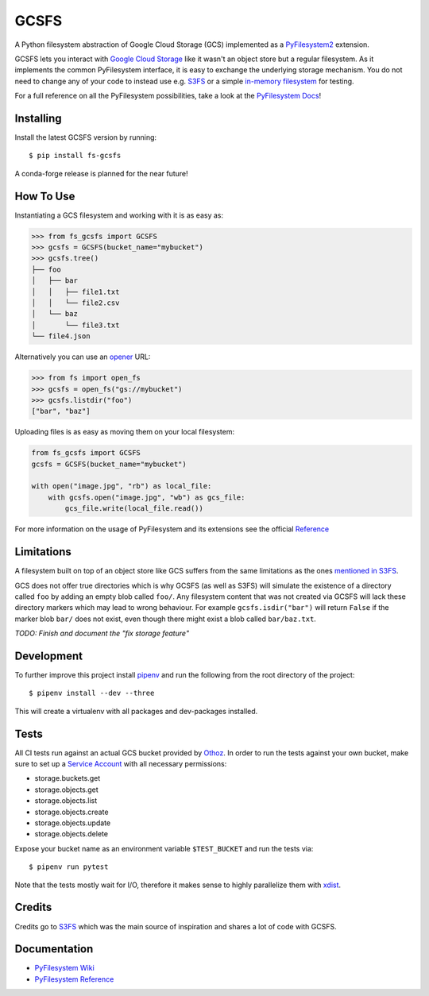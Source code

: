 GCSFS
=====

A Python filesystem abstraction of Google Cloud Storage (GCS) implemented as a `PyFilesystem2 <https://github.com/PyFilesystem/pyfilesystem2>`_ extension.


.. image:: https://img.shields.io/pypi/v/fs-gcsfs.svg
    :target: https://pypi.org/project/fs-gcsfs/

.. image:: https://img.shields.io/pypi/pyversions/fs-gcsfs.svg
    :target: https://pypi.org/project/fs-gcsfs/

.. image:: https://travis-ci.org/Othoz/gcsfs.svg?branch=master
    :target: https://travis-ci.org/Othoz/gcsfs

.. image:: https://api.codacy.com/project/badge/Coverage/6377a6e321cd4ccf94dfd6f09456d9ce
    :target: https://www.codacy.com/app/Othoz/gcsfs?utm_source=github.com&amp;utm_medium=referral&amp;utm_content=Othoz/gcsfs&amp;utm_campaign=Badge_Coverage

.. image:: https://api.codacy.com/project/badge/Grade/6377a6e321cd4ccf94dfd6f09456d9ce
    :target: https://www.codacy.com/app/Othoz/gcsfs?utm_source=github.com&amp;utm_medium=referral&amp;utm_content=Othoz/gcsfs&amp;utm_campaign=Badge_Grade

.. image:: https://img.shields.io/github/license/Othoz/gcsfs.svg
    :target: https://github.com/PyFilesystem/pyfilesystem2/blob/master/LICENSE


GCSFS lets you interact with `Google Cloud Storage <https://cloud.google.com/storage/>`_ like it wasn't an object store but a regular filesystem.
As it implements the common PyFilesystem interface, it is easy to exchange the underlying storage mechanism.
You do not need to change any of your code to instead use e.g. `S3FS <https://github.com/pyfilesystem/s3fs>`_ or a simple `in-memory filesystem <https://pyfilesystem2.readthedocs.io/en/latest/reference/memoryfs.html>`_ for testing.

For a full reference on all the PyFilesystem possibilities, take a look at the `PyFilesystem Docs <https://pyfilesystem2.readthedocs.io/en/latest/index.html>`_!


Installing
----------

Install the latest GCSFS version by running::

    $ pip install fs-gcsfs

A conda-forge release is planned for the near future!


How To Use
----------

Instantiating a GCS filesystem and working with it is as easy as:

.. code-block:: python

    >>> from fs_gcsfs import GCSFS
    >>> gcsfs = GCSFS(bucket_name="mybucket")
    >>> gcsfs.tree()
    ├── foo
    │   ├── bar
    │   │   ├── file1.txt
    │   │   └── file2.csv
    │   └── baz
    │       └── file3.txt
    └── file4.json


Alternatively you can use an `opener <https://pyfilesystem2.readthedocs.io/en/latest/openers.html>`_ URL:

.. code-block:: python

    >>> from fs import open_fs
    >>> gcsfs = open_fs("gs://mybucket")
    >>> gcsfs.listdir("foo")
    ["bar", "baz"]


Uploading files is as easy as moving them on your local filesystem:

.. code-block:: python

    from fs_gcsfs import GCSFS
    gcsfs = GCSFS(bucket_name="mybucket")

    with open("image.jpg", "rb") as local_file:
        with gcsfs.open("image.jpg", "wb") as gcs_file:
            gcs_file.write(local_file.read())

For more information on the usage of PyFilesystem and its extensions see the official `Reference <https://pyfilesystem2.readthedocs.io/en/latest/reference/base.html>`_



Limitations
-----------

A filesystem built on top of an object store like GCS suffers from the same limitations as the ones
`mentioned in S3FS <https://fs-s3fs.readthedocs.io/en/latest/#limitations>`_.

GCS does not offer true directories which is why GCSFS (as well as S3FS) will simulate the existence
of a directory called ``foo`` by adding an empty blob called ``foo/``. Any filesystem content that was not created
via GCSFS will lack these directory markers which may lead to wrong behaviour. For example ``gcsfs.isdir("bar")``
will return ``False`` if the marker blob ``bar/`` does not exist, even though there might exist a blob called ``bar/baz.txt``.

*TODO: Finish and document the "fix storage feature"*


Development
-----------

To further improve this project install `pipenv <https://pipenv.readthedocs.io/en/latest/>`_
and run the following from the root directory of the project::

    $ pipenv install --dev --three

This will create a virtualenv with all packages and dev-packages installed.


Tests
-----
All CI tests run against an actual GCS bucket provided by `Othoz <http://othoz.com/>`__. In order to run the tests against your own bucket,
make sure to set up a `Service Account <https://cloud.google.com/iam/docs/service-accounts>`__ with all necessary permissions:

- storage.buckets.get
- storage.objects.get
- storage.objects.list
- storage.objects.create
- storage.objects.update
- storage.objects.delete

Expose your bucket name as an environment variable ``$TEST_BUCKET`` and run the tests via::

    $ pipenv run pytest

Note that the tests mostly wait for I/O, therefore it makes sense to highly parallelize them with `xdist <https://github.com/pytest-dev/pytest-xdist>`__.


Credits
-------

Credits go to `S3FS <https://github.com/PyFilesystem/s3fs>`_ which was the main source of inspiration and shares a lot of code with GCSFS.


Documentation
-------------

-  `PyFilesystem Wiki <https://www.pyfilesystem.org>`_
-  `PyFilesystem Reference <https://docs.pyfilesystem.org/en/latest/reference/base.html>`_

.. TODO `GCS Reference <http://fs-gcsfs.readthedocs.io/en/latest/>`_